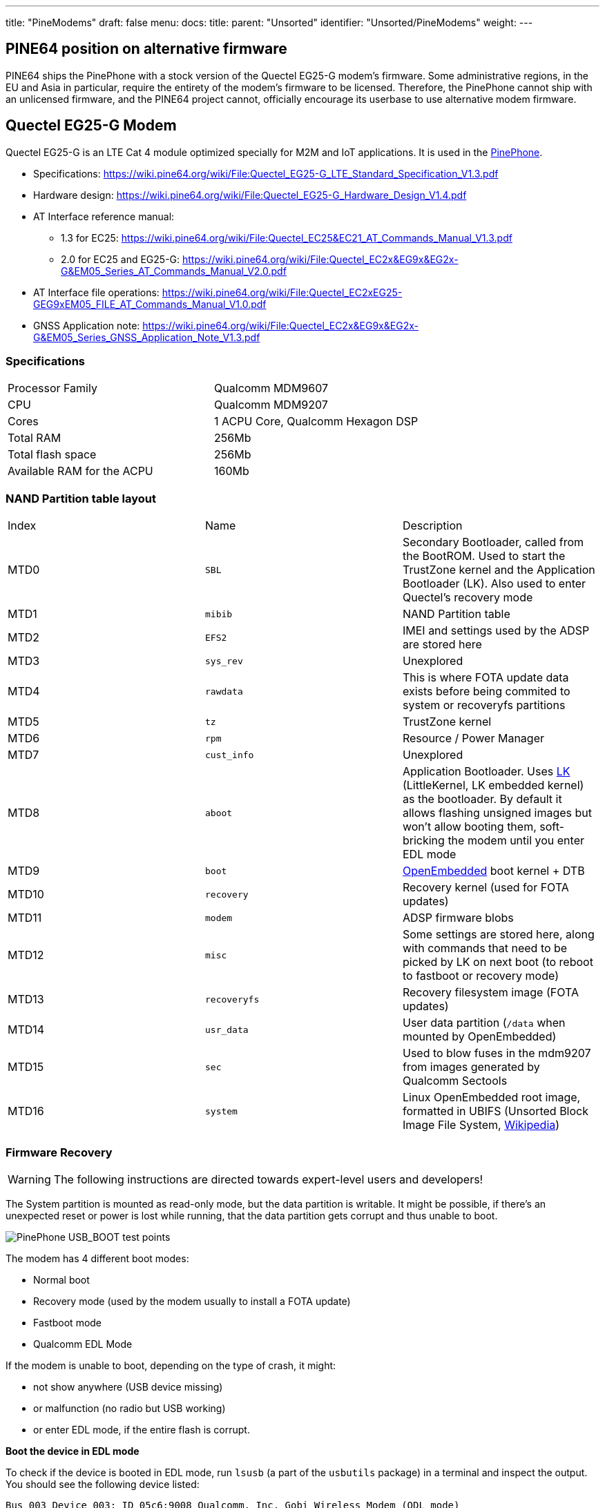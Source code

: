 ---
title: "PineModems"
draft: false
menu:
  docs:
    title:
    parent: "Unsorted"
    identifier: "Unsorted/PineModems"
    weight: 
---

== PINE64 position on alternative firmware

PINE64 ships the PinePhone with a stock version of the Quectel EG25-G modem's firmware. Some administrative regions, in the EU and Asia in particular, require the entirety of the modem's firmware to be licensed. Therefore, the PinePhone cannot ship with an unlicensed firmware, and the PINE64 project cannot, officially encourage its userbase to use alternative modem firmware.

== Quectel EG25-G Modem

Quectel EG25-G is an LTE Cat 4 module optimized specially for M2M and IoT applications. It is used in the link:/documentation/PinePhone[PinePhone].

* Specifications: https://wiki.pine64.org/wiki/File:Quectel_EG25-G_LTE_Standard_Specification_V1.3.pdf
* Hardware design: https://wiki.pine64.org/wiki/File:Quectel_EG25-G_Hardware_Design_V1.4.pdf
* AT Interface reference manual:
** 1.3 for EC25: https://wiki.pine64.org/wiki/File:Quectel_EC25&EC21_AT_Commands_Manual_V1.3.pdf
** 2.0 for EC25 and EG25-G: https://wiki.pine64.org/wiki/File:Quectel_EC2x&EG9x&EG2x-G&EM05_Series_AT_Commands_Manual_V2.0.pdf
* AT Interface file operations: https://wiki.pine64.org/wiki/File:Quectel_EC2xEG25-GEG9xEM05_FILE_AT_Commands_Manual_V1.0.pdf
* GNSS Application note: https://wiki.pine64.org/wiki/File:Quectel_EC2x&EG9x&EG2x-G&EM05_Series_GNSS_Application_Note_V1.3.pdf

=== Specifications

[cols="1,1"]
|===
| Processor Family
| Qualcomm MDM9607

| CPU
| Qualcomm MDM9207

| Cores
| 1 ACPU Core, Qualcomm Hexagon DSP

| Total RAM
| 256Mb

| Total flash space
| 256Mb

| Available RAM for the ACPU
| 160Mb
|===

=== NAND Partition table layout

[cols="1,1,1"]
|===
|Index
|Name
|Description

| MTD0
| `SBL`
| Secondary Bootloader, called from the BootROM. Used to start the TrustZone kernel and the Application Bootloader (LK). Also used to enter Quectel's recovery mode

| MTD1
| `mibib`
| NAND Partition table

| MTD2
| `EFS2`
| IMEI and settings used by the ADSP are stored here

| MTD3
| `sys_rev`
| Unexplored

| MTD4
| `rawdata`
| This is where FOTA update data exists before being commited to system or recoveryfs partitions

| MTD5
| `tz`
| TrustZone kernel

| MTD6
| `rpm`
| Resource / Power Manager

| MTD7
| `cust_info`
| Unexplored

| MTD8
| `aboot`
| Application Bootloader. Uses https://github.com/littlekernel/lk[LK] (LittleKernel, LK embedded kernel) as the bootloader. By default it allows flashing unsigned images but won't allow booting them, soft-bricking the modem until you enter EDL mode

| MTD9
| `boot`
| https://www.openembedded.org/wiki/Main_Page[OpenEmbedded] boot kernel + DTB

| MTD10
| `recovery`
| Recovery kernel (used for FOTA updates)

| MTD11
| `modem`
| ADSP firmware blobs

| MTD12
| `misc`
| Some settings are stored here, along with commands that need to be picked by LK on next boot (to reboot to fastboot or recovery mode)

| MTD13
| `recoveryfs`
| Recovery filesystem image (FOTA updates)

| MTD14
| `usr_data`
| User data partition (`/data` when mounted by OpenEmbedded)

| MTD15
| `sec`
| Used to blow fuses in the mdm9207 from images generated by Qualcomm Sectools

| MTD16
| `system`
| Linux OpenEmbedded root image, formatted in UBIFS (Unsorted Block Image File System, https://en.wikipedia.org/wiki/UBIFS[Wikipedia])
|===

=== Firmware Recovery

WARNING: The following instructions are directed towards expert-level users and developers!

The System partition is mounted as read-only mode, but the data partition is writable. It might be possible, if there's an unexpected reset or power is lost while running, that the data partition gets corrupt and thus unable to boot.

image:/documentation/images/Pinephone-EG25-Recovery.jpg[PinePhone USB_BOOT test points,title="PinePhone USB_BOOT test points"]

The modem has 4 different boot modes:

* Normal boot
* Recovery mode (used by the modem usually to install a FOTA update)
* Fastboot mode
* Qualcomm EDL Mode

If the modem is unable to boot, depending on the type of crash, it might:

* not show anywhere (USB device missing)
* or malfunction (no radio but USB working)
* or enter EDL mode, if the entire flash is corrupt.

*Boot the device in EDL mode*

To check if the device is booted in EDL mode, run `lsusb` (a part of the `usbutils` package) in a terminal and inspect the output. You should see the following device listed:

 Bus 003 Device 003: ID 05c6:9008 Qualcomm, Inc. Gobi Wireless Modem (QDL mode)

In any scenario, the modem can be triggered to enter EDL mode by shorting two test pins on the PinePhone motherboard.

. Power off the phone
. short the two test points
. boot the phone while keeping the test points shorted until fully booted up, at least until you hear the camera clicking twice (which is normally when the modem is powered).

*Get the Firmware Recovery Package*

The Firmware Recovery Package is at: https://github.com/Biktorgj/quectel_eg25_recovery

Either clone its repo with git, or download its archive & unzip it.

As you should have no access to the Internet on PinePhone when its modem need a Recovery, you can fetch it on other devices and copy it to the Pinephone.

*Execute the Quectel QFirehose utility*

Once in EDL mode, open a terminal, navigate to the root directory of the recovery package, and run:

* If you use an ARM64 distribution (most likely): `sudo ./qfirehose -f ./` or `sudo ./qfirehose_arm64 -f ./`
* If you use an ARMHF (32 bit) distribution: `sudo ./qfirehose_armhf -f ./`

It will reboot the modem after finished. After about 30 seconds, it will get back up and running. To check the firmware version after that, use an AT command `AT+QGMR` like at link:/documentation/PinePhone#Firmware_update[PinePhone].

=== Bootloader unlocking

WARNING: The following instructions are directed towards expert-level users and developers!

The Modem has a locked bootloader. It won't allow to boot unsigned Kernel images, but will allow to flash them, making it easy to brick the modem. To fix this, you can flash an unlocked bootloader, which will then allow you to do as you please with the hardware.

Unlocked bootloader:

* Source code: https://github.com/Biktorgj/quectel_lk
* Prebuilt binary releases: https://github.com/Biktorgj/quectel_lk/releases

=== Custom Kernels and system images

WARNING: The following instructions are directed towards expert-level users and developers!

Custom kernel builds and system images can be created for the modem, though they require a couple of things to be correctly built and be bootable.

* The source code release for the kernel provided by the manufacturer is incomplete and won't build
* Common Android tools like mkbootimg and dtbtool won't build a bootable image, even if the kernel is correctly compiled and all the DTBs attached.
* Further, there's no source for the OpenEmbedded parts, so building a new system image must be done from scratch, and retrieving the mandatory binary blobs to use the ADSP part of the modem.

There's a *work in progress* SDK to allow creating custom kernels and system images, which can be downloaded from the following repository: https://github.com/Biktorgj/pinephone_modem_sdk

See its readme for infomations and instructions. Once downloaded, you should run the `init.sh` script, which will create all the base directories and download all the different repositories required to build. After the initial setup is complete, run`make` without arguments to list the available options.

=== Upgrade/switch firmware via fwupd

https://fwupd.org/ is an open-source tool for managing the installation of firmware on Linux systems.

fwupd >= 1.7.6 (with the ModemManager plugin) supports writing/upgrading the https://github.com/Biktorgj/pinephone_modem_sdk firmware on the Quectel EG25-G modem.

https://wiki.postmarketos.org/wiki/Fwupd discusses how to use fwupd to do this.

More context:

* https://dylanvanassche.be/blog/2022/pinephone-modem-upgrade/
* https://gitlab.com/postmarketOS/pmaports/-/merge_requests/2760
* https://gitlab.com/linux-mobile/tracker/-/issues/11

=== Modem management

To allow PinePhones to receive calls while the PinePhone is suspended, the modem should be kept running. ModemManager and a eg25-specific manager must be used for the eg25-manager to work correctly.

==== ModemManager

https://www.freedesktop.org/wiki/Software/ModemManager/[ModemManager] "is a DBus-activated daemon which controls mobile broadband (2G/3G/4G) devices and connections". Distributions should enable the `--test-quick-suspend-resume` flag, per https://gitlab.com/linux-mobile/tracker/-/issues/12.

Context: https://gitlab.freedesktop.org/mobile-broadband/ModemManager/-/issues/321

==== eg25-specific manager

Some functionality is not built into ModemManager, and is instead managed via eg25-specific software. There are two variants of this, but only one should be used.

* https://gitlab.com/mobian1/devices/eg25-manager[eg25-manager] *recommended*, used in most distributions.
* https://xnux.eu/devices/feature/modem-pp.html[modem-power]

==== Testing

When a distribution makes a significant change to their modem management setup, they should consider testing the following:

* Modem is recognized by ModemManager on boot.
* Can make a call
* Can receive a call
* Can receive a call when asleep: `systemctl suspend`

== See also

* https://dylanvanassche.be/blog/2021/pinephone-modem-myths/["PinePhone modem myths" by Dylan Van Assche]

